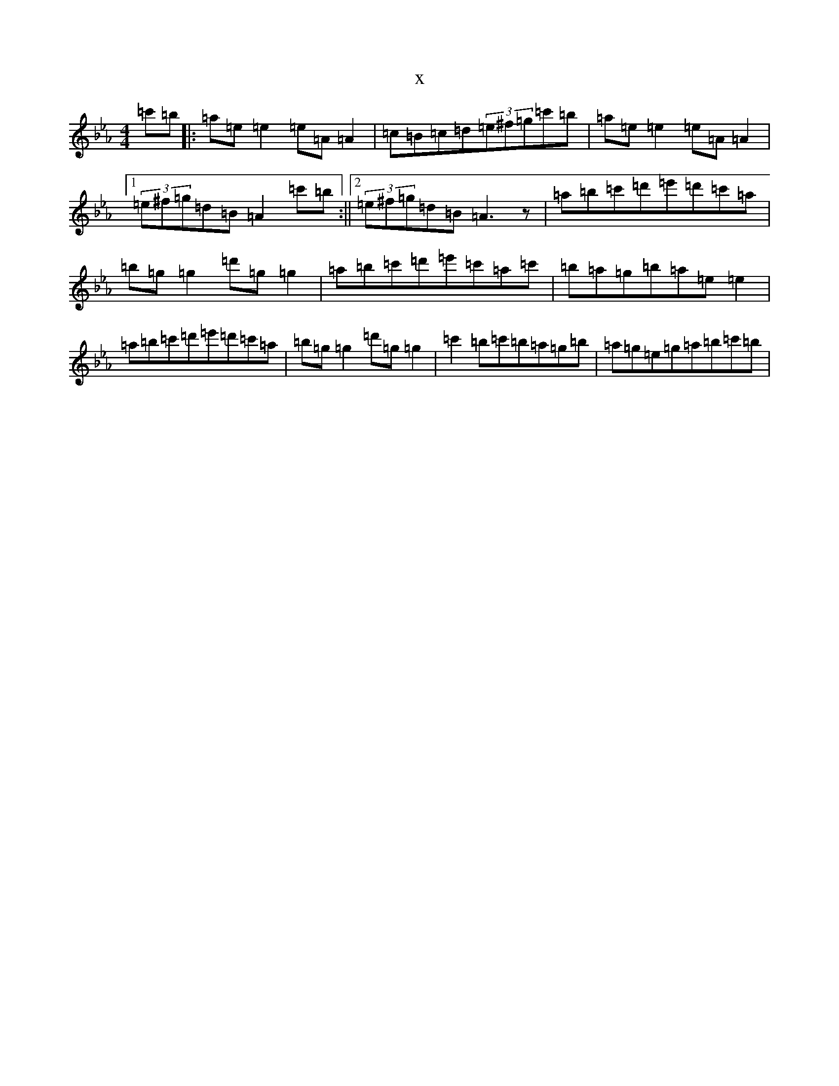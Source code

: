 X:12968
T:x
L:1/8
M:4/4
K: C minor
=c'=b|:=a=e=e2=e=A=A2|=c=B=c=d(3=e^f=g=c'=b|=a=e=e2=e=A=A2|1(3=e^f=g=d=B=A2=c'=b:||2(3=e^f=g=d=B=A3z|=a=b=c'=d'=e'=d'=c'=a|=b=g=g2=d'=g=g2|=a=b=c'=d'=e'=c'=a=c'|=b=a=g=b=a=e=e2|=a=b=c'=d'=e'=d'=c'=a|=b=g=g2=d'=g=g2|=c'2=b=c'=b=a=g=b|=a=g=e=g=a=b=c'=b|
